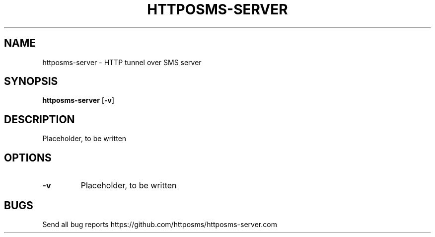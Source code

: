 .TH HTTPOSMS-SERVER 1 httposms-server\-VERSION
.SH NAME
httposms-server \- HTTP tunnel over SMS server
.SH SYNOPSIS
.B httposms-server
.RB [ \-v ]
.SH DESCRIPTION

Placeholder, to be written

.SH OPTIONS
.TP
.B \-v
Placeholder, to be written
.SH BUGS
Send all bug reports https://github.com/httposms/httposms-server.com


